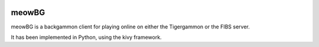 .. image:: https://api.travis-ci.org/jcharra/meowbg.png
    :target: https://secure.travis-ci.org/jcharra/meowbg

meowBG
======

meowBG is a backgammon client for playing online on either the Tigergammon or the FIBS server.

It has been implemented in Python, using the kivy framework. 
